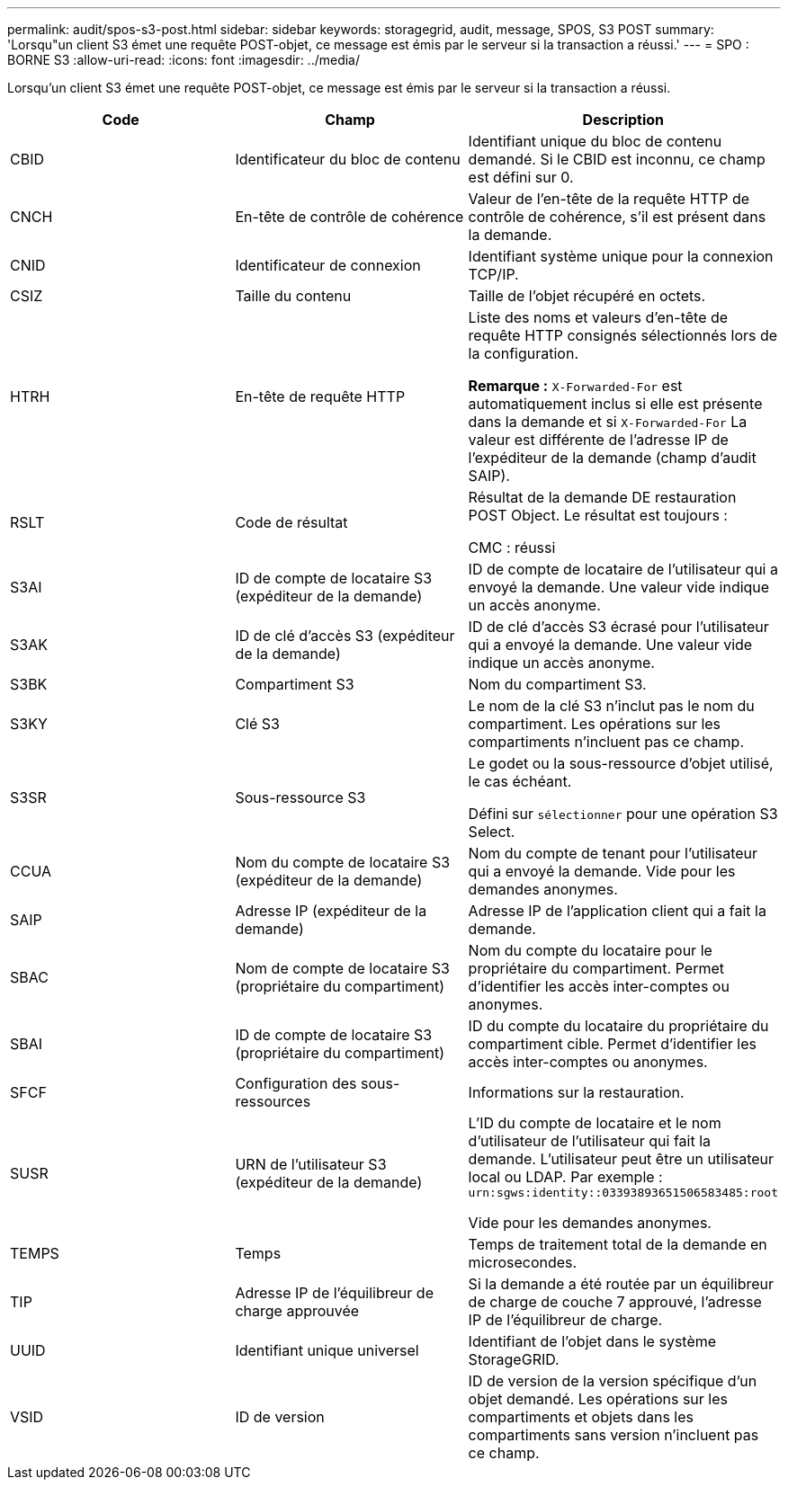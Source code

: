 ---
permalink: audit/spos-s3-post.html 
sidebar: sidebar 
keywords: storagegrid, audit, message, SPOS, S3 POST 
summary: 'Lorsqu"un client S3 émet une requête POST-objet, ce message est émis par le serveur si la transaction a réussi.' 
---
= SPO : BORNE S3
:allow-uri-read: 
:icons: font
:imagesdir: ../media/


[role="lead"]
Lorsqu'un client S3 émet une requête POST-objet, ce message est émis par le serveur si la transaction a réussi.

|===
| Code | Champ | Description 


 a| 
CBID
 a| 
Identificateur du bloc de contenu
 a| 
Identifiant unique du bloc de contenu demandé. Si le CBID est inconnu, ce champ est défini sur 0.



 a| 
CNCH
 a| 
En-tête de contrôle de cohérence
 a| 
Valeur de l'en-tête de la requête HTTP de contrôle de cohérence, s'il est présent dans la demande.



 a| 
CNID
 a| 
Identificateur de connexion
 a| 
Identifiant système unique pour la connexion TCP/IP.



 a| 
CSIZ
 a| 
Taille du contenu
 a| 
Taille de l'objet récupéré en octets.



 a| 
HTRH
 a| 
En-tête de requête HTTP
 a| 
Liste des noms et valeurs d'en-tête de requête HTTP consignés sélectionnés lors de la configuration.

*Remarque :* `X-Forwarded-For` est automatiquement inclus si elle est présente dans la demande et si `X-Forwarded-For` La valeur est différente de l'adresse IP de l'expéditeur de la demande (champ d'audit SAIP).



 a| 
RSLT
 a| 
Code de résultat
 a| 
Résultat de la demande DE restauration POST Object. Le résultat est toujours :

CMC : réussi



 a| 
S3AI
 a| 
ID de compte de locataire S3 (expéditeur de la demande)
 a| 
ID de compte de locataire de l'utilisateur qui a envoyé la demande. Une valeur vide indique un accès anonyme.



 a| 
S3AK
 a| 
ID de clé d'accès S3 (expéditeur de la demande)
 a| 
ID de clé d'accès S3 écrasé pour l'utilisateur qui a envoyé la demande. Une valeur vide indique un accès anonyme.



 a| 
S3BK
 a| 
Compartiment S3
 a| 
Nom du compartiment S3.



 a| 
S3KY
 a| 
Clé S3
 a| 
Le nom de la clé S3 n'inclut pas le nom du compartiment. Les opérations sur les compartiments n'incluent pas ce champ.



 a| 
S3SR
 a| 
Sous-ressource S3
 a| 
Le godet ou la sous-ressource d'objet utilisé, le cas échéant.

Défini sur `sélectionner` pour une opération S3 Select.



 a| 
CCUA
 a| 
Nom du compte de locataire S3 (expéditeur de la demande)
 a| 
Nom du compte de tenant pour l'utilisateur qui a envoyé la demande. Vide pour les demandes anonymes.



 a| 
SAIP
 a| 
Adresse IP (expéditeur de la demande)
 a| 
Adresse IP de l'application client qui a fait la demande.



 a| 
SBAC
 a| 
Nom de compte de locataire S3 (propriétaire du compartiment)
 a| 
Nom du compte du locataire pour le propriétaire du compartiment. Permet d'identifier les accès inter-comptes ou anonymes.



 a| 
SBAI
 a| 
ID de compte de locataire S3 (propriétaire du compartiment)
 a| 
ID du compte du locataire du propriétaire du compartiment cible. Permet d'identifier les accès inter-comptes ou anonymes.



 a| 
SFCF
 a| 
Configuration des sous-ressources
 a| 
Informations sur la restauration.



 a| 
SUSR
 a| 
URN de l'utilisateur S3 (expéditeur de la demande)
 a| 
L'ID du compte de locataire et le nom d'utilisateur de l'utilisateur qui fait la demande. L'utilisateur peut être un utilisateur local ou LDAP. Par exemple : `urn:sgws:identity::03393893651506583485:root`

Vide pour les demandes anonymes.



 a| 
TEMPS
 a| 
Temps
 a| 
Temps de traitement total de la demande en microsecondes.



 a| 
TIP
 a| 
Adresse IP de l'équilibreur de charge approuvée
 a| 
Si la demande a été routée par un équilibreur de charge de couche 7 approuvé, l'adresse IP de l'équilibreur de charge.



 a| 
UUID
 a| 
Identifiant unique universel
 a| 
Identifiant de l'objet dans le système StorageGRID.



 a| 
VSID
 a| 
ID de version
 a| 
ID de version de la version spécifique d'un objet demandé. Les opérations sur les compartiments et objets dans les compartiments sans version n'incluent pas ce champ.

|===
